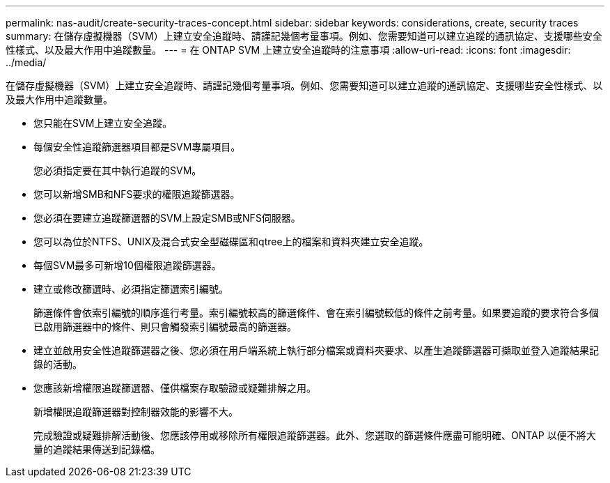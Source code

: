 ---
permalink: nas-audit/create-security-traces-concept.html 
sidebar: sidebar 
keywords: considerations, create, security traces 
summary: 在儲存虛擬機器（SVM）上建立安全追蹤時、請謹記幾個考量事項。例如、您需要知道可以建立追蹤的通訊協定、支援哪些安全性樣式、以及最大作用中追蹤數量。 
---
= 在 ONTAP SVM 上建立安全追蹤時的注意事項
:allow-uri-read: 
:icons: font
:imagesdir: ../media/


[role="lead"]
在儲存虛擬機器（SVM）上建立安全追蹤時、請謹記幾個考量事項。例如、您需要知道可以建立追蹤的通訊協定、支援哪些安全性樣式、以及最大作用中追蹤數量。

* 您只能在SVM上建立安全追蹤。
* 每個安全性追蹤篩選器項目都是SVM專屬項目。
+
您必須指定要在其中執行追蹤的SVM。

* 您可以新增SMB和NFS要求的權限追蹤篩選器。
* 您必須在要建立追蹤篩選器的SVM上設定SMB或NFS伺服器。
* 您可以為位於NTFS、UNIX及混合式安全型磁碟區和qtree上的檔案和資料夾建立安全追蹤。
* 每個SVM最多可新增10個權限追蹤篩選器。
* 建立或修改篩選時、必須指定篩選索引編號。
+
篩選條件會依索引編號的順序進行考量。索引編號較高的篩選條件、會在索引編號較低的條件之前考量。如果要追蹤的要求符合多個已啟用篩選器中的條件、則只會觸發索引編號最高的篩選器。

* 建立並啟用安全性追蹤篩選器之後、您必須在用戶端系統上執行部分檔案或資料夾要求、以產生追蹤篩選器可擷取並登入追蹤結果記錄的活動。
* 您應該新增權限追蹤篩選器、僅供檔案存取驗證或疑難排解之用。
+
新增權限追蹤篩選器對控制器效能的影響不大。

+
完成驗證或疑難排解活動後、您應該停用或移除所有權限追蹤篩選器。此外、您選取的篩選條件應盡可能明確、ONTAP 以便不將大量的追蹤結果傳送到記錄檔。


